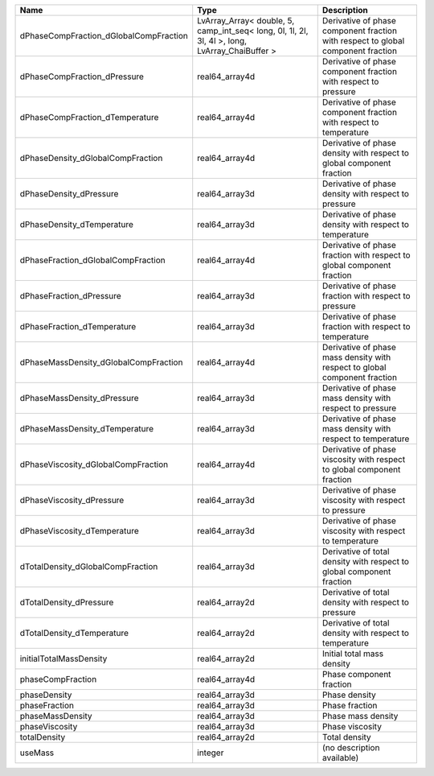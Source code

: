

====================================== ============================================================================================== ================================================================================ 
Name                                   Type                                                                                           Description                                                                      
====================================== ============================================================================================== ================================================================================ 
dPhaseCompFraction_dGlobalCompFraction LvArray_Array< double, 5, camp_int_seq< long, 0l, 1l, 2l, 3l, 4l >, long, LvArray_ChaiBuffer > Derivative of phase component fraction with respect to global component fraction 
dPhaseCompFraction_dPressure           real64_array4d                                                                                 Derivative of phase component fraction with respect to pressure                  
dPhaseCompFraction_dTemperature        real64_array4d                                                                                 Derivative of phase component fraction with respect to temperature               
dPhaseDensity_dGlobalCompFraction      real64_array4d                                                                                 Derivative of phase density with respect to global component fraction            
dPhaseDensity_dPressure                real64_array3d                                                                                 Derivative of phase density with respect to pressure                             
dPhaseDensity_dTemperature             real64_array3d                                                                                 Derivative of phase density with respect to temperature                          
dPhaseFraction_dGlobalCompFraction     real64_array4d                                                                                 Derivative of phase fraction with respect to global component fraction           
dPhaseFraction_dPressure               real64_array3d                                                                                 Derivative of phase fraction with respect to pressure                            
dPhaseFraction_dTemperature            real64_array3d                                                                                 Derivative of phase fraction with respect to temperature                         
dPhaseMassDensity_dGlobalCompFraction  real64_array4d                                                                                 Derivative of phase mass density with respect to global component fraction       
dPhaseMassDensity_dPressure            real64_array3d                                                                                 Derivative of phase mass density with respect to pressure                        
dPhaseMassDensity_dTemperature         real64_array3d                                                                                 Derivative of phase mass density with respect to temperature                     
dPhaseViscosity_dGlobalCompFraction    real64_array4d                                                                                 Derivative of phase viscosity with respect to global component fraction          
dPhaseViscosity_dPressure              real64_array3d                                                                                 Derivative of phase viscosity with respect to pressure                           
dPhaseViscosity_dTemperature           real64_array3d                                                                                 Derivative of phase viscosity with respect to temperature                        
dTotalDensity_dGlobalCompFraction      real64_array3d                                                                                 Derivative of total density with respect to global component fraction            
dTotalDensity_dPressure                real64_array2d                                                                                 Derivative of total density with respect to pressure                             
dTotalDensity_dTemperature             real64_array2d                                                                                 Derivative of total density with respect to temperature                          
initialTotalMassDensity                real64_array2d                                                                                 Initial total mass density                                                       
phaseCompFraction                      real64_array4d                                                                                 Phase component fraction                                                         
phaseDensity                           real64_array3d                                                                                 Phase density                                                                    
phaseFraction                          real64_array3d                                                                                 Phase fraction                                                                   
phaseMassDensity                       real64_array3d                                                                                 Phase mass density                                                               
phaseViscosity                         real64_array3d                                                                                 Phase viscosity                                                                  
totalDensity                           real64_array2d                                                                                 Total density                                                                    
useMass                                integer                                                                                        (no description available)                                                       
====================================== ============================================================================================== ================================================================================ 


